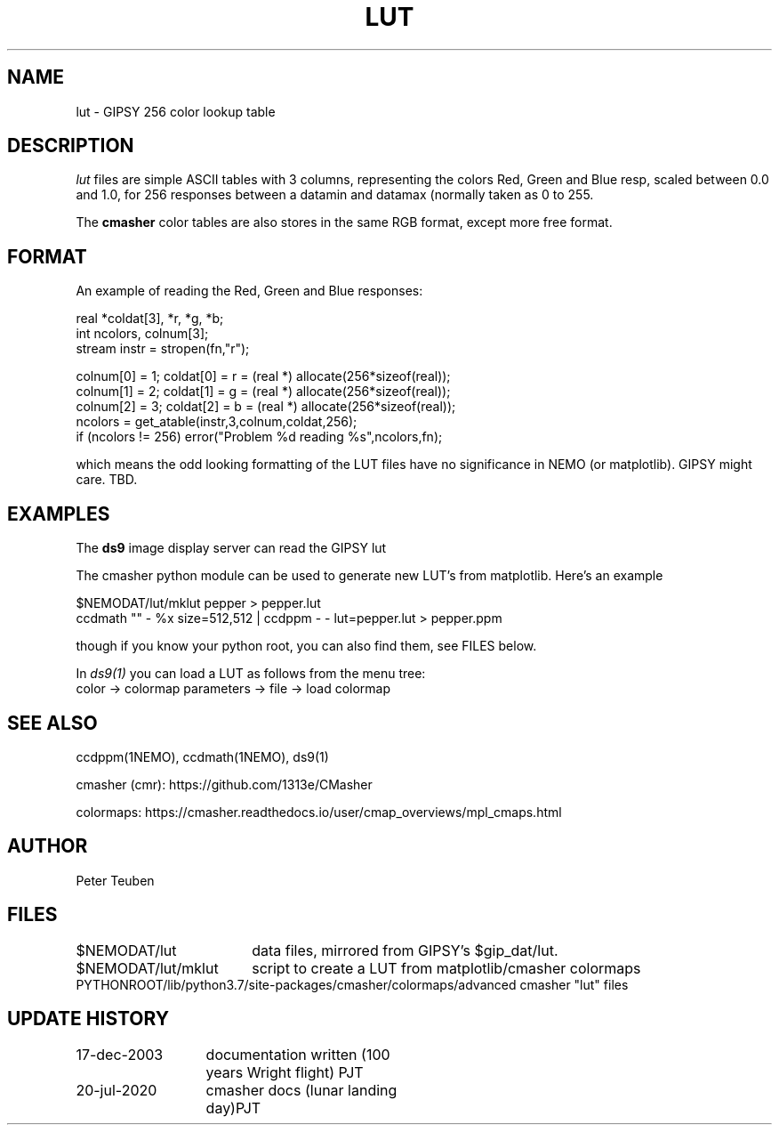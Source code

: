 .TH LUT 5NEMO "20 July 2020"
.SH NAME
lut \- GIPSY 256 color lookup table
.SH DESCRIPTION
\fIlut\fP files are simple ASCII tables with 3 columns, representing
the colors Red, Green and Blue resp, scaled between 0.0 and 1.0,
for 256 responses between a datamin and datamax (normally taken
as 0 to 255.
.PP
The \fBcmasher\fP color tables are also stores in the same RGB format,
except more free format.
.SH FORMAT
An example of reading the Red, Green and Blue responses:
.nf

  real *coldat[3], *r, *g, *b;
  int ncolors, colnum[3];
  stream instr = stropen(fn,"r");

  colnum[0] = 1;    coldat[0] = r = (real *) allocate(256*sizeof(real));
  colnum[1] = 2;    coldat[1] = g = (real *) allocate(256*sizeof(real));
  colnum[2] = 3;    coldat[2] = b = (real *) allocate(256*sizeof(real));
  ncolors = get_atable(instr,3,colnum,coldat,256);
  if (ncolors != 256) error("Problem %d reading %s",ncolors,fn);

.fi
which means the odd looking formatting of the LUT files have no significance
in NEMO (or matplotlib). GIPSY might care. TBD.
.SH EXAMPLES
The \fBds9\fP image display server can read the GIPSY lut
.PP
The cmasher python module can be used to generate new LUT's from matplotlib.
Here's an example
.nf

     $NEMODAT/lut/mklut pepper > pepper.lut
     ccdmath "" - %x size=512,512 | ccdppm - - lut=pepper.lut > pepper.ppm

.fi
though if you know your python root, you can also find them, see FILES below.
.PP
In \fIds9(1)\fP you can load a LUT as follows from the menu tree:
.nf
       color -> colormap parameters  -> file -> load colormap
.fi
.SH SEE ALSO
ccdppm(1NEMO), ccdmath(1NEMO), ds9(1)
.PP
cmasher (cmr):  https://github.com/1313e/CMasher
.PP
colormaps:  https://cmasher.readthedocs.io/user/cmap_overviews/mpl_cmaps.html
.SH AUTHOR
Peter Teuben
.SH FILES
.nf
.ta +2.5i
$NEMODAT/lut	data files, mirrored from GIPSY's $gip_dat/lut. 
$NEMODAT/lut/mklut	script to create a LUT from matplotlib/cmasher colormaps
PYTHONROOT/lib/python3.7/site-packages/cmasher/colormaps/	advanced cmasher "lut" files
.fi
.SH "UPDATE HISTORY"
.nf
.ta +2.0i +2.0i
17-dec-2003	documentation written (100 years Wright flight)    	PJT
20-jul-2020	cmasher docs (lunar landing day)	PJT
.fi

